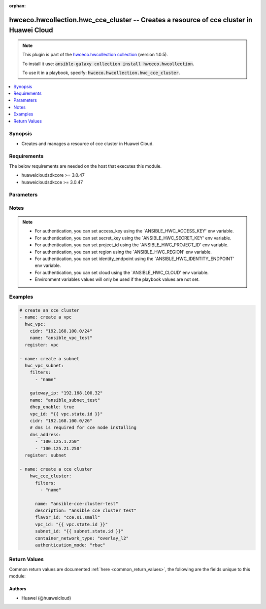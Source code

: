 .. Document meta

:orphan:

.. Anchors

.. _ansible_collections.hwceco.hwcollection.hwc_cce_cluster_module:

.. Anchors: short name for ansible.builtin

.. Anchors: aliases



.. Title

hwceco.hwcollection.hwc_cce_cluster -- Creates a resource of cce cluster in Huawei Cloud
++++++++++++++++++++++++++++++++++++++++++++++++++++++++++++++++++++++++++++++++++++++++

.. Collection note

.. note::
    This plugin is part of the `hwceco.hwcollection collection <https://galaxy.ansible.com/hwceco/hwcollection>`_ (version 1.0.5).

    To install it use: :code:`ansible-galaxy collection install hwceco.hwcollection`.

    To use it in a playbook, specify: :code:`hwceco.hwcollection.hwc_cce_cluster`.

.. version_added

.. versionadded:: 1.0.0 of hwceco.hwcollection

.. contents::
   :local:
   :depth: 1

.. Deprecated


Synopsis
--------

.. Description

- Creates and manages a resource of cce cluster in Huawei Cloud.


.. Aliases


.. Requirements

Requirements
------------
The below requirements are needed on the host that executes this module.

- huaweicloudsdkcore >= 3.0.47
- huaweicloudsdkcce >= 3.0.47


.. Options

Parameters
----------

.. raw:: html

    <table  border=0 cellpadding=0 class="documentation-table">
        <tr>
            <th colspan="2">Parameter</th>
            <th>Choices/<font color="blue">Defaults</font></th>
                        <th width="100%">Comments</th>
        </tr>
                    <tr>
                                                                <td colspan="2">
                    <div class="ansibleOptionAnchor" id="parameter-access_key"></div>
                    <b>access_key</b>
                    <a class="ansibleOptionLink" href="#parameter-access_key" title="Permalink to this option"></a>
                    <div style="font-size: small">
                        <span style="color: purple">string</span>
                                                 / <span style="color: red">required</span>                    </div>
                                                        </td>
                                <td>
                                                                                                                                                            </td>
                                                                <td>
                                            <div>Specifies the access key of the HuaweiCloud to use.</div>
                                                        </td>
            </tr>
                                <tr>
                                                                <td colspan="2">
                    <div class="ansibleOptionAnchor" id="parameter-authenticating_proxy_ca"></div>
                    <b>authenticating_proxy_ca</b>
                    <a class="ansibleOptionLink" href="#parameter-authenticating_proxy_ca" title="Permalink to this option"></a>
                    <div style="font-size: small">
                        <span style="color: purple">string</span>
                                                                    </div>
                                                        </td>
                                <td>
                                                                                                                                                            </td>
                                                                <td>
                                            <div>Specifies the CA root certificate provided in the authenticating_proxy mode. The CA root certificate is encoded to the Base64 format.</div>
                                                        </td>
            </tr>
                                <tr>
                                                                <td colspan="2">
                    <div class="ansibleOptionAnchor" id="parameter-authentication_mode"></div>
                    <b>authentication_mode</b>
                    <a class="ansibleOptionLink" href="#parameter-authentication_mode" title="Permalink to this option"></a>
                    <div style="font-size: small">
                        <span style="color: purple">string</span>
                                                                    </div>
                                                        </td>
                                <td>
                                                                                                                                                                    <b>Default:</b><br/><div style="color: blue">"rbac"</div>
                                    </td>
                                                                <td>
                                            <div>Specifies the Authentication mode of the cluster, possible values are x509 and rbac.</div>
                                                        </td>
            </tr>
                                <tr>
                                                                <td colspan="2">
                    <div class="ansibleOptionAnchor" id="parameter-cloud"></div>
                    <b>cloud</b>
                    <a class="ansibleOptionLink" href="#parameter-cloud" title="Permalink to this option"></a>
                    <div style="font-size: small">
                        <span style="color: purple">string</span>
                                                                    </div>
                                                        </td>
                                <td>
                                                                                                                                                                    <b>Default:</b><br/><div style="color: blue">"myhuaweicloud.com"</div>
                                    </td>
                                                                <td>
                                            <div>Specifies the endpoint of the cloud. Required if you are using other cloud supported by Huaweicloud.</div>
                                                        </td>
            </tr>
                                <tr>
                                                                <td colspan="2">
                    <div class="ansibleOptionAnchor" id="parameter-cluster_type"></div>
                    <b>cluster_type</b>
                    <a class="ansibleOptionLink" href="#parameter-cluster_type" title="Permalink to this option"></a>
                    <div style="font-size: small">
                        <span style="color: purple">string</span>
                                                                    </div>
                                                        </td>
                                <td>
                                                                                                                                                                    <b>Default:</b><br/><div style="color: blue">"VirtualMachine"</div>
                                    </td>
                                                                <td>
                                            <div>Specifies the cluster type, possible values are VirtualMachine, BareMetal and ARM64.</div>
                                                        </td>
            </tr>
                                <tr>
                                                                <td colspan="2">
                    <div class="ansibleOptionAnchor" id="parameter-cluster_version"></div>
                    <b>cluster_version</b>
                    <a class="ansibleOptionLink" href="#parameter-cluster_version" title="Permalink to this option"></a>
                    <div style="font-size: small">
                        <span style="color: purple">string</span>
                                                                    </div>
                                                        </td>
                                <td>
                                                                                                                                                            </td>
                                                                <td>
                                            <div>Specifies the cluster version, defaults to the latest supported version.</div>
                                                        </td>
            </tr>
                                <tr>
                                                                <td colspan="2">
                    <div class="ansibleOptionAnchor" id="parameter-container_network_cidr"></div>
                    <b>container_network_cidr</b>
                    <a class="ansibleOptionLink" href="#parameter-container_network_cidr" title="Permalink to this option"></a>
                    <div style="font-size: small">
                        <span style="color: purple">string</span>
                                                                    </div>
                                                        </td>
                                <td>
                                                                                                                                                            </td>
                                                                <td>
                                            <div>Specifies the container network segment.</div>
                                                        </td>
            </tr>
                                <tr>
                                                                <td colspan="2">
                    <div class="ansibleOptionAnchor" id="parameter-container_network_type"></div>
                    <b>container_network_type</b>
                    <a class="ansibleOptionLink" href="#parameter-container_network_type" title="Permalink to this option"></a>
                    <div style="font-size: small">
                        <span style="color: purple">string</span>
                                                 / <span style="color: red">required</span>                    </div>
                                                        </td>
                                <td>
                                                                                                                                                            </td>
                                                                <td>
                                            <div>Specifies the container network type.</div>
                                                        </td>
            </tr>
                                <tr>
                                                                <td colspan="2">
                    <div class="ansibleOptionAnchor" id="parameter-description"></div>
                    <b>description</b>
                    <a class="ansibleOptionLink" href="#parameter-description" title="Permalink to this option"></a>
                    <div style="font-size: small">
                        <span style="color: purple">string</span>
                                                                    </div>
                                                        </td>
                                <td>
                                                                                                                                                            </td>
                                                                <td>
                                            <div>Specifies the cluster description.</div>
                                                        </td>
            </tr>
                                <tr>
                                                                <td colspan="2">
                    <div class="ansibleOptionAnchor" id="parameter-eip"></div>
                    <b>eip</b>
                    <a class="ansibleOptionLink" href="#parameter-eip" title="Permalink to this option"></a>
                    <div style="font-size: small">
                        <span style="color: purple">string</span>
                                                                    </div>
                                                        </td>
                                <td>
                                                                                                                                                            </td>
                                                                <td>
                                            <div>Specifies the EIP address of the cluster.</div>
                                                        </td>
            </tr>
                                <tr>
                                                                <td colspan="2">
                    <div class="ansibleOptionAnchor" id="parameter-eni_subnet_cidr"></div>
                    <b>eni_subnet_cidr</b>
                    <a class="ansibleOptionLink" href="#parameter-eni_subnet_cidr" title="Permalink to this option"></a>
                    <div style="font-size: small">
                        <span style="color: purple">string</span>
                                                                    </div>
                                                        </td>
                                <td>
                                                                                                                                                            </td>
                                                                <td>
                                            <div>Specifies the ENI network segment. Specified when creating a CCE Turbo cluster.</div>
                                                        </td>
            </tr>
                                <tr>
                                                                <td colspan="2">
                    <div class="ansibleOptionAnchor" id="parameter-eni_subnet_id"></div>
                    <b>eni_subnet_id</b>
                    <a class="ansibleOptionLink" href="#parameter-eni_subnet_id" title="Permalink to this option"></a>
                    <div style="font-size: small">
                        <span style="color: purple">string</span>
                                                                    </div>
                                                        </td>
                                <td>
                                                                                                                                                            </td>
                                                                <td>
                                            <div>Specifies the ENI subnet id. Specified when creating a CCE Turbo cluster.</div>
                                                        </td>
            </tr>
                                <tr>
                                                                <td colspan="2">
                    <div class="ansibleOptionAnchor" id="parameter-enterprise_project_id"></div>
                    <b>enterprise_project_id</b>
                    <a class="ansibleOptionLink" href="#parameter-enterprise_project_id" title="Permalink to this option"></a>
                    <div style="font-size: small">
                        <span style="color: purple">dictionary</span>
                                                                    </div>
                                                        </td>
                                <td>
                                                                                                                                                            </td>
                                                                <td>
                                            <div>Specifies enterprise project id of the cce cluster.</div>
                                                        </td>
            </tr>
                                <tr>
                                                                <td colspan="2">
                    <div class="ansibleOptionAnchor" id="parameter-extend_param"></div>
                    <b>extend_param</b>
                    <a class="ansibleOptionLink" href="#parameter-extend_param" title="Permalink to this option"></a>
                    <div style="font-size: small">
                        <span style="color: purple">dictionary</span>
                                                                    </div>
                                                        </td>
                                <td>
                                                                                                                                                            </td>
                                                                <td>
                                            <div>Specifies the extended parameter.</div>
                                                        </td>
            </tr>
                                <tr>
                                                                <td colspan="2">
                    <div class="ansibleOptionAnchor" id="parameter-filters"></div>
                    <b>filters</b>
                    <a class="ansibleOptionLink" href="#parameter-filters" title="Permalink to this option"></a>
                    <div style="font-size: small">
                        <span style="color: purple">list</span>
                         / <span style="color: purple">elements=string</span>                         / <span style="color: red">required</span>                    </div>
                                                        </td>
                                <td>
                                                                                                                                                            </td>
                                                                <td>
                                            <div>A list of filters to apply when deciding whether existing resources match and should be altered. The item of filters is the name of input options.</div>
                                                        </td>
            </tr>
                                <tr>
                                                                <td colspan="2">
                    <div class="ansibleOptionAnchor" id="parameter-flavor_id"></div>
                    <b>flavor_id</b>
                    <a class="ansibleOptionLink" href="#parameter-flavor_id" title="Permalink to this option"></a>
                    <div style="font-size: small">
                        <span style="color: purple">string</span>
                                                 / <span style="color: red">required</span>                    </div>
                                                        </td>
                                <td>
                                                                                                                                                            </td>
                                                                <td>
                                            <div>Specifies the cluster specifications.</div>
                                            <div>cce.s1.small is small-scale single cluster (up to 50 nodes).</div>
                                            <div>cce.s1.medium is medium-scale single cluster (up to 200 nodes).</div>
                                            <div>cce.s1.large is large-scale single cluster (up to 1000 nodes).</div>
                                            <div>cce.s2.small is small-scale HA cluster (up to 50 nodes).</div>
                                            <div>cce.s2.medium is medium-scale HA cluster (up to 200 nodes).</div>
                                            <div>cce.s2.large is large-scale HA cluster (up to 1000 nodes).</div>
                                            <div>cce.t1.small is small-scale single physical machine cluster (up to 10 nodes).</div>
                                            <div>cce.t1.medium is medium-scale single physical machine cluster (up to 100 nodes).</div>
                                            <div>cce.t1.large is large-scale single physical machine cluster (up to 500 nodes).</div>
                                            <div>cce.t2.small is small-scale HA physical machine cluster (up to 10 nodes).</div>
                                            <div>cce.t2.medium is medium-scale HA physical machine cluster (up to 100 nodes).</div>
                                            <div>cce.t2.large is large-scale HA physical machine cluster (up to 500 nodes).</div>
                                                        </td>
            </tr>
                                <tr>
                                                                <td colspan="2">
                    <div class="ansibleOptionAnchor" id="parameter-identity_endpoint"></div>
                    <b>identity_endpoint</b>
                    <a class="ansibleOptionLink" href="#parameter-identity_endpoint" title="Permalink to this option"></a>
                    <div style="font-size: small">
                        <span style="color: purple">string</span>
                                                                    </div>
                                                        </td>
                                <td>
                                                                                                                                                                    <b>Default:</b><br/><div style="color: blue">"https://iam.myhuaweicloud.com:443/v3"</div>
                                    </td>
                                                                <td>
                                            <div>Specifies the Identity authentication URL. Required if you are using other cloud supported by Huaweicloud.</div>
                                                        </td>
            </tr>
                                <tr>
                                                                <td colspan="2">
                    <div class="ansibleOptionAnchor" id="parameter-kube_proxy_mode"></div>
                    <b>kube_proxy_mode</b>
                    <a class="ansibleOptionLink" href="#parameter-kube_proxy_mode" title="Permalink to this option"></a>
                    <div style="font-size: small">
                        <span style="color: purple">string</span>
                                                                    </div>
                                                        </td>
                                <td>
                                                                                                                                                            </td>
                                                                <td>
                                            <div>Specifies the service forwarding mode.</div>
                                            <div>iptables: Traditional kube-proxy uses iptables rules to implement service load balancing. In this mode, too many iptables rules will be generated when many services are deployed. In addition, non-incremental updates will cause a latency and even obvious performance issues in the case of heavy service traffic.</div>
                                            <div>ipvs: Optimized kube-proxy mode with higher throughput and faster speed. This mode supports incremental updates and can keep connections uninterrupted during service updates. It is suitable for large-sized clusters.</div>
                                                        </td>
            </tr>
                                <tr>
                                                                <td colspan="2">
                    <div class="ansibleOptionAnchor" id="parameter-multi_az"></div>
                    <b>multi_az</b>
                    <a class="ansibleOptionLink" href="#parameter-multi_az" title="Permalink to this option"></a>
                    <div style="font-size: small">
                        <span style="color: purple">boolean</span>
                                                                    </div>
                                                        </td>
                                <td>
                                                                                                                                                                        <ul style="margin: 0; padding: 0"><b>Choices:</b>
                                                                                                                                                                <li>no</li>
                                                                                                                                                                                                <li>yes</li>
                                                                                    </ul>
                                                                            </td>
                                                                <td>
                                            <div>Specifies whether enable multiple AZs for the cluster, only when using HA flavors.</div>
                                                        </td>
            </tr>
                                <tr>
                                                                <td colspan="2">
                    <div class="ansibleOptionAnchor" id="parameter-name"></div>
                    <b>name</b>
                    <a class="ansibleOptionLink" href="#parameter-name" title="Permalink to this option"></a>
                    <div style="font-size: small">
                        <span style="color: purple">string</span>
                                                 / <span style="color: red">required</span>                    </div>
                                                        </td>
                                <td>
                                                                                                                                                            </td>
                                                                <td>
                                            <div>Specifies the name of the cluster.</div>
                                                        </td>
            </tr>
                                <tr>
                                                                <td colspan="2">
                    <div class="ansibleOptionAnchor" id="parameter-project_id"></div>
                    <b>project_id</b>
                    <a class="ansibleOptionLink" href="#parameter-project_id" title="Permalink to this option"></a>
                    <div style="font-size: small">
                        <span style="color: purple">string</span>
                                                 / <span style="color: red">required</span>                    </div>
                                                        </td>
                                <td>
                                                                                                                                                            </td>
                                                                <td>
                                            <div>Specifies the of ID of the project to login with.</div>
                                                        </td>
            </tr>
                                <tr>
                                                                <td colspan="2">
                    <div class="ansibleOptionAnchor" id="parameter-region"></div>
                    <b>region</b>
                    <a class="ansibleOptionLink" href="#parameter-region" title="Permalink to this option"></a>
                    <div style="font-size: small">
                        <span style="color: purple">string</span>
                                                 / <span style="color: red">required</span>                    </div>
                                                        </td>
                                <td>
                                                                                                                                                            </td>
                                                                <td>
                                            <div>Specifies the Huawei Cloud region.</div>
                                                        </td>
            </tr>
                                <tr>
                                                                <td colspan="2">
                    <div class="ansibleOptionAnchor" id="parameter-secret_key"></div>
                    <b>secret_key</b>
                    <a class="ansibleOptionLink" href="#parameter-secret_key" title="Permalink to this option"></a>
                    <div style="font-size: small">
                        <span style="color: purple">string</span>
                                                 / <span style="color: red">required</span>                    </div>
                                                        </td>
                                <td>
                                                                                                                                                            </td>
                                                                <td>
                                            <div>Specifies the secret key of the HuaweiCloud to use.</div>
                                                        </td>
            </tr>
                                <tr>
                                                                <td colspan="2">
                    <div class="ansibleOptionAnchor" id="parameter-service_network_cidr"></div>
                    <b>service_network_cidr</b>
                    <a class="ansibleOptionLink" href="#parameter-service_network_cidr" title="Permalink to this option"></a>
                    <div style="font-size: small">
                        <span style="color: purple">string</span>
                                                                    </div>
                                                        </td>
                                <td>
                                                                                                                                                            </td>
                                                                <td>
                                            <div>Specifies the service network segment.</div>
                                                        </td>
            </tr>
                                <tr>
                                                                <td colspan="2">
                    <div class="ansibleOptionAnchor" id="parameter-state"></div>
                    <b>state</b>
                    <a class="ansibleOptionLink" href="#parameter-state" title="Permalink to this option"></a>
                    <div style="font-size: small">
                        <span style="color: purple">string</span>
                                                                    </div>
                                                        </td>
                                <td>
                                                                                                                            <ul style="margin: 0; padding: 0"><b>Choices:</b>
                                                                                                                                                                <li><div style="color: blue"><b>present</b>&nbsp;&larr;</div></li>
                                                                                                                                                                                                <li>absent</li>
                                                                                    </ul>
                                                                            </td>
                                                                <td>
                                            <div>Whether the given object should exist in Huawei Cloud.</div>
                                                        </td>
            </tr>
                                <tr>
                                                                <td colspan="2">
                    <div class="ansibleOptionAnchor" id="parameter-subnet_id"></div>
                    <b>subnet_id</b>
                    <a class="ansibleOptionLink" href="#parameter-subnet_id" title="Permalink to this option"></a>
                    <div style="font-size: small">
                        <span style="color: purple">string</span>
                                                 / <span style="color: red">required</span>                    </div>
                                                        </td>
                                <td>
                                                                                                                                                            </td>
                                                                <td>
                                            <div>Specifies the ID of the subnet used to create the node.</div>
                                                        </td>
            </tr>
                                <tr>
                                                                <td colspan="2">
                    <div class="ansibleOptionAnchor" id="parameter-timeouts"></div>
                    <b>timeouts</b>
                    <a class="ansibleOptionLink" href="#parameter-timeouts" title="Permalink to this option"></a>
                    <div style="font-size: small">
                        <span style="color: purple">dictionary</span>
                                                                    </div>
                                                        </td>
                                <td>
                                                                                                                                                            </td>
                                                                <td>
                                            <div>The timeouts for each operations.</div>
                                                        </td>
            </tr>
                                        <tr>
                                                    <td class="elbow-placeholder"></td>
                                                <td colspan="1">
                    <div class="ansibleOptionAnchor" id="parameter-timeouts/create"></div>
                    <b>create</b>
                    <a class="ansibleOptionLink" href="#parameter-timeouts/create" title="Permalink to this option"></a>
                    <div style="font-size: small">
                        <span style="color: purple">string</span>
                                                                    </div>
                                                        </td>
                                <td>
                                                                                                                                                                    <b>Default:</b><br/><div style="color: blue">"30m"</div>
                                    </td>
                                                                <td>
                                            <div>The timeouts for create operation.</div>
                                                        </td>
            </tr>
                                <tr>
                                                    <td class="elbow-placeholder"></td>
                                                <td colspan="1">
                    <div class="ansibleOptionAnchor" id="parameter-timeouts/delete"></div>
                    <b>delete</b>
                    <a class="ansibleOptionLink" href="#parameter-timeouts/delete" title="Permalink to this option"></a>
                    <div style="font-size: small">
                        <span style="color: purple">string</span>
                                                                    </div>
                                                        </td>
                                <td>
                                                                                                                                                                    <b>Default:</b><br/><div style="color: blue">"30m"</div>
                                    </td>
                                                                <td>
                                            <div>The timeouts for delete operation.</div>
                                                        </td>
            </tr>
                    
                                <tr>
                                                                <td colspan="2">
                    <div class="ansibleOptionAnchor" id="parameter-vpc_id"></div>
                    <b>vpc_id</b>
                    <a class="ansibleOptionLink" href="#parameter-vpc_id" title="Permalink to this option"></a>
                    <div style="font-size: small">
                        <span style="color: purple">string</span>
                                                 / <span style="color: red">required</span>                    </div>
                                                        </td>
                                <td>
                                                                                                                                                            </td>
                                                                <td>
                                            <div>Specifies the ID of the VPC used to create the node.</div>
                                                        </td>
            </tr>
                        </table>
    <br/>

.. Notes

Notes
-----

.. note::
   - For authentication, you can set access_key using the `ANSIBLE_HWC_ACCESS_KEY' env variable.
   - For authentication, you can set secret_key using the `ANSIBLE_HWC_SECRET_KEY' env variable.
   - For authentication, you can set project_id using the `ANSIBLE_HWC_PROJECT_ID' env variable.
   - For authentication, you can set region using the `ANSIBLE_HWC_REGION' env variable.
   - For authentication, you can set identity_endpoint using the `ANSIBLE_HWC_IDENTITY_ENDPOINT' env variable.
   - For authentication, you can set cloud using the `ANSIBLE_HWC_CLOUD' env variable.
   - Environment variables values will only be used if the playbook values are not set.

.. Seealso


.. Examples

Examples
--------

.. code-block:: yaml+jinja

    
    # create an cce cluster
    - name: create a vpc
      hwc_vpc:
        cidr: "192.168.100.0/24"
        name: "ansible_vpc_test"
      register: vpc

    - name: create a subnet
      hwc_vpc_subnet:
        filters:
          - "name"

        gateway_ip: "192.168.100.32"
        name: "ansible_subnet_test"
        dhcp_enable: true
        vpc_id: "{{ vpc.state.id }}"
        cidr: "192.168.100.0/26"
        # dns is required for cce node installing
        dns_address:
          - "100.125.1.250"
          - "100.125.21.250"
      register: subnet

    - name: create a cce cluster
        hwc_cce_cluster:
          filters:
            - "name"
            
          name: "ansible-cce-cluster-test"
          description: "ansible cce cluster test"
          flavor_id: "cce.s1.small"
          vpc_id: "{{ vpc.state.id }}"
          subnet_id: "{{ subnet.state.id }}"
          container_network_type: "overlay_l2"
          authentication_mode: "rbac"




.. Facts


.. Return values

Return Values
-------------
Common return values are documented :ref:`here <common_return_values>`, the following are the fields unique to this module:

.. raw:: html

    <table border=0 cellpadding=0 class="documentation-table">
        <tr>
            <th colspan="1">Key</th>
            <th>Returned</th>
            <th width="100%">Description</th>
        </tr>
                    <tr>
                                <td colspan="1">
                    <div class="ansibleOptionAnchor" id="return-authenticating_proxy_ca"></div>
                    <b>authenticating_proxy_ca</b>
                    <a class="ansibleOptionLink" href="#return-authenticating_proxy_ca" title="Permalink to this return value"></a>
                    <div style="font-size: small">
                      <span style="color: purple">string</span>
                                          </div>
                                    </td>
                <td>success</td>
                <td>
                                            <div>Specifies the CA root certificate provided in the authenticating_proxy mode. The CA root certificate is encoded to the Base64 format.</div>
                                        <br/>
                                    </td>
            </tr>
                                <tr>
                                <td colspan="1">
                    <div class="ansibleOptionAnchor" id="return-authentication_mode"></div>
                    <b>authentication_mode</b>
                    <a class="ansibleOptionLink" href="#return-authentication_mode" title="Permalink to this return value"></a>
                    <div style="font-size: small">
                      <span style="color: purple">string</span>
                                          </div>
                                    </td>
                <td>success</td>
                <td>
                                            <div>Specifies the Authentication mode of the cluster, possible values are x509 and rbac.</div>
                                        <br/>
                                    </td>
            </tr>
                                <tr>
                                <td colspan="1">
                    <div class="ansibleOptionAnchor" id="return-cluster_type"></div>
                    <b>cluster_type</b>
                    <a class="ansibleOptionLink" href="#return-cluster_type" title="Permalink to this return value"></a>
                    <div style="font-size: small">
                      <span style="color: purple">string</span>
                                          </div>
                                    </td>
                <td>success</td>
                <td>
                                            <div>Specifies the cluster type, possible values are VirtualMachine, BareMetal and ARM64.</div>
                                        <br/>
                                    </td>
            </tr>
                                <tr>
                                <td colspan="1">
                    <div class="ansibleOptionAnchor" id="return-cluster_version"></div>
                    <b>cluster_version</b>
                    <a class="ansibleOptionLink" href="#return-cluster_version" title="Permalink to this return value"></a>
                    <div style="font-size: small">
                      <span style="color: purple">string</span>
                                          </div>
                                    </td>
                <td>success</td>
                <td>
                                            <div>Specifies the cluster version, defaults to the latest supported version.</div>
                                        <br/>
                                    </td>
            </tr>
                                <tr>
                                <td colspan="1">
                    <div class="ansibleOptionAnchor" id="return-container_network_cidr"></div>
                    <b>container_network_cidr</b>
                    <a class="ansibleOptionLink" href="#return-container_network_cidr" title="Permalink to this return value"></a>
                    <div style="font-size: small">
                      <span style="color: purple">string</span>
                                          </div>
                                    </td>
                <td>success</td>
                <td>
                                            <div>Specifies the container network segment.</div>
                                        <br/>
                                    </td>
            </tr>
                                <tr>
                                <td colspan="1">
                    <div class="ansibleOptionAnchor" id="return-container_network_type"></div>
                    <b>container_network_type</b>
                    <a class="ansibleOptionLink" href="#return-container_network_type" title="Permalink to this return value"></a>
                    <div style="font-size: small">
                      <span style="color: purple">string</span>
                                          </div>
                                    </td>
                <td>success</td>
                <td>
                                            <div>Specifies the container network type.</div>
                                        <br/>
                                    </td>
            </tr>
                                <tr>
                                <td colspan="1">
                    <div class="ansibleOptionAnchor" id="return-description"></div>
                    <b>description</b>
                    <a class="ansibleOptionLink" href="#return-description" title="Permalink to this return value"></a>
                    <div style="font-size: small">
                      <span style="color: purple">string</span>
                                          </div>
                                    </td>
                <td>success</td>
                <td>
                                            <div>Specifies the cluster description.</div>
                                        <br/>
                                    </td>
            </tr>
                                <tr>
                                <td colspan="1">
                    <div class="ansibleOptionAnchor" id="return-eip"></div>
                    <b>eip</b>
                    <a class="ansibleOptionLink" href="#return-eip" title="Permalink to this return value"></a>
                    <div style="font-size: small">
                      <span style="color: purple">string</span>
                                          </div>
                                    </td>
                <td>success</td>
                <td>
                                            <div>Specifies the EIP address of the cluster.</div>
                                        <br/>
                                    </td>
            </tr>
                                <tr>
                                <td colspan="1">
                    <div class="ansibleOptionAnchor" id="return-eni_subnet_cidr"></div>
                    <b>eni_subnet_cidr</b>
                    <a class="ansibleOptionLink" href="#return-eni_subnet_cidr" title="Permalink to this return value"></a>
                    <div style="font-size: small">
                      <span style="color: purple">string</span>
                                          </div>
                                    </td>
                <td>success</td>
                <td>
                                            <div>Specifies the ENI network segment. Specified when creating a CCE Turbo cluster.</div>
                                        <br/>
                                    </td>
            </tr>
                                <tr>
                                <td colspan="1">
                    <div class="ansibleOptionAnchor" id="return-eni_subnet_id"></div>
                    <b>eni_subnet_id</b>
                    <a class="ansibleOptionLink" href="#return-eni_subnet_id" title="Permalink to this return value"></a>
                    <div style="font-size: small">
                      <span style="color: purple">string</span>
                                          </div>
                                    </td>
                <td>success</td>
                <td>
                                            <div>Specifies the ENI subnet id. Specified when creating a CCE Turbo cluster.</div>
                                        <br/>
                                    </td>
            </tr>
                                <tr>
                                <td colspan="1">
                    <div class="ansibleOptionAnchor" id="return-enterprise_project_id"></div>
                    <b>enterprise_project_id</b>
                    <a class="ansibleOptionLink" href="#return-enterprise_project_id" title="Permalink to this return value"></a>
                    <div style="font-size: small">
                      <span style="color: purple">string</span>
                                          </div>
                                    </td>
                <td>success</td>
                <td>
                                            <div>Specifies enterprise project id of the cce cluster.</div>
                                        <br/>
                                    </td>
            </tr>
                                <tr>
                                <td colspan="1">
                    <div class="ansibleOptionAnchor" id="return-extend_param"></div>
                    <b>extend_param</b>
                    <a class="ansibleOptionLink" href="#return-extend_param" title="Permalink to this return value"></a>
                    <div style="font-size: small">
                      <span style="color: purple">dictionary</span>
                                          </div>
                                    </td>
                <td>success</td>
                <td>
                                            <div>Specifies the extended parameter.</div>
                                        <br/>
                                    </td>
            </tr>
                                <tr>
                                <td colspan="1">
                    <div class="ansibleOptionAnchor" id="return-flavor_id"></div>
                    <b>flavor_id</b>
                    <a class="ansibleOptionLink" href="#return-flavor_id" title="Permalink to this return value"></a>
                    <div style="font-size: small">
                      <span style="color: purple">string</span>
                                          </div>
                                    </td>
                <td>success</td>
                <td>
                                            <div>Specifies the cluster specifications.</div>
                                            <div>cce.s1.small is small-scale single cluster (up to 50 nodes).</div>
                                            <div>cce.s1.medium is medium-scale single cluster (up to 200 nodes).</div>
                                            <div>cce.s1.large is large-scale single cluster (up to 1000 nodes).</div>
                                            <div>cce.s2.small is small-scale HA cluster (up to 50 nodes).</div>
                                            <div>cce.s2.medium is medium-scale HA cluster (up to 200 nodes).</div>
                                            <div>cce.s2.large is large-scale HA cluster (up to 1000 nodes).</div>
                                            <div>cce.t1.small is small-scale single physical machine cluster (up to 10 nodes).</div>
                                            <div>cce.t1.medium is medium-scale single physical machine cluster (up to 100 nodes).</div>
                                            <div>cce.t1.large is large-scale single physical machine cluster (up to 500 nodes).</div>
                                            <div>cce.t2.small is small-scale HA physical machine cluster (up to 10 nodes).</div>
                                            <div>cce.t2.medium is medium-scale HA physical machine cluster (up to 100 nodes).</div>
                                            <div>cce.t2.large is large-scale HA physical machine cluster (up to 500 nodes).</div>
                                        <br/>
                                    </td>
            </tr>
                                <tr>
                                <td colspan="1">
                    <div class="ansibleOptionAnchor" id="return-kube_proxy_mode"></div>
                    <b>kube_proxy_mode</b>
                    <a class="ansibleOptionLink" href="#return-kube_proxy_mode" title="Permalink to this return value"></a>
                    <div style="font-size: small">
                      <span style="color: purple">string</span>
                                          </div>
                                    </td>
                <td>success</td>
                <td>
                                            <div>Specifies the service forwarding mode.</div>
                                            <div>iptables: Traditional kube-proxy uses iptables rules to implement service load balancing. In this mode, too many iptables rules will be generated when many services are deployed. In addition, non-incremental updates will cause a latency and even obvious performance issues in the case of heavy service traffic.</div>
                                            <div>ipvs: Optimized kube-proxy mode with higher throughput and faster speed. This mode supports incremental updates and can keep connections uninterrupted during service updates. It is suitable for large-sized clusters.</div>
                                        <br/>
                                    </td>
            </tr>
                                <tr>
                                <td colspan="1">
                    <div class="ansibleOptionAnchor" id="return-multi_az"></div>
                    <b>multi_az</b>
                    <a class="ansibleOptionLink" href="#return-multi_az" title="Permalink to this return value"></a>
                    <div style="font-size: small">
                      <span style="color: purple">boolean</span>
                                          </div>
                                    </td>
                <td>success</td>
                <td>
                                            <div>Specifies whether enable multiple AZs for the cluster, only when using HA flavors.</div>
                                        <br/>
                                    </td>
            </tr>
                                <tr>
                                <td colspan="1">
                    <div class="ansibleOptionAnchor" id="return-name"></div>
                    <b>name</b>
                    <a class="ansibleOptionLink" href="#return-name" title="Permalink to this return value"></a>
                    <div style="font-size: small">
                      <span style="color: purple">string</span>
                                          </div>
                                    </td>
                <td>success</td>
                <td>
                                            <div>Specifies the name of the cluster.</div>
                                        <br/>
                                    </td>
            </tr>
                                <tr>
                                <td colspan="1">
                    <div class="ansibleOptionAnchor" id="return-service_network_cidr"></div>
                    <b>service_network_cidr</b>
                    <a class="ansibleOptionLink" href="#return-service_network_cidr" title="Permalink to this return value"></a>
                    <div style="font-size: small">
                      <span style="color: purple">string</span>
                                          </div>
                                    </td>
                <td>success</td>
                <td>
                                            <div>Specifies the service network segment.</div>
                                        <br/>
                                    </td>
            </tr>
                                <tr>
                                <td colspan="1">
                    <div class="ansibleOptionAnchor" id="return-status"></div>
                    <b>status</b>
                    <a class="ansibleOptionLink" href="#return-status" title="Permalink to this return value"></a>
                    <div style="font-size: small">
                      <span style="color: purple">string</span>
                                          </div>
                                    </td>
                <td>success</td>
                <td>
                                            <div>Specifies the cce cluster status.</div>
                                        <br/>
                                    </td>
            </tr>
                                <tr>
                                <td colspan="1">
                    <div class="ansibleOptionAnchor" id="return-subnet_id"></div>
                    <b>subnet_id</b>
                    <a class="ansibleOptionLink" href="#return-subnet_id" title="Permalink to this return value"></a>
                    <div style="font-size: small">
                      <span style="color: purple">string</span>
                                          </div>
                                    </td>
                <td>success</td>
                <td>
                                            <div>Specifies the ID of the subnet used to create the node.</div>
                                        <br/>
                                    </td>
            </tr>
                                <tr>
                                <td colspan="1">
                    <div class="ansibleOptionAnchor" id="return-vpc_id"></div>
                    <b>vpc_id</b>
                    <a class="ansibleOptionLink" href="#return-vpc_id" title="Permalink to this return value"></a>
                    <div style="font-size: small">
                      <span style="color: purple">string</span>
                                          </div>
                                    </td>
                <td>success</td>
                <td>
                                            <div>Specifies the ID of the VPC used to create the node.</div>
                                        <br/>
                                    </td>
            </tr>
                        </table>
    <br/><br/>

..  Status (Presently only deprecated)


.. Authors

Authors
~~~~~~~

- Huawei (@huaweicloud)



.. Parsing errors

